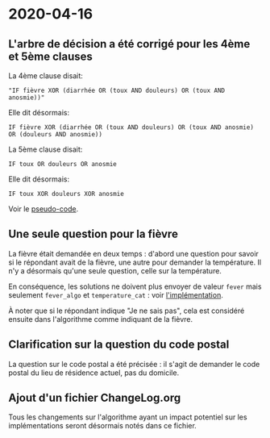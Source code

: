 * 2020-04-16

** L'arbre de décision a été corrigé pour les 4ème et 5ème clauses

La 4ème clause disait:

: "IF fièvre XOR (diarrhée OR (toux AND douleurs) OR (toux AND anosmie))"

Elle dit désormais:

: IF fièvre XOR (diarrhée OR (toux AND douleurs) OR (toux AND anosmie) OR (douleurs AND anosmie))

La 5ème clause disait:

: IF toux OR douleurs OR anosmie
 
Elle dit désormais:

: IF toux XOR douleurs XOR anosmie

Voir le [[file:pseudo-code.org][pseudo-code]].

** Une seule question pour la fièvre

La fièvre était demandée en deux temps : d'abord une question pour
savoir si le répondant avait de la fièvre, une autre pour demander la
température.  Il n'y a désormais qu'une seule question, celle sur la
température.

En conséquence, les solutions ne doivent plus envoyer de valeur ~fever~
mais seulement ~fever_algo~ et ~temperature_cat~ : voir [[file:implementation.org][l'implémentation]].

À noter que si le répondant indique "Je ne sais pas", cela est
considéré ensuite dans l'algorithme comme indiquant de la fièvre.

** Clarification sur la question du code postal

La question sur le code postal a été précisée : il s'agit de demander
le code postal du lieu de résidence actuel, pas du domicile.

** Ajout d'un fichier ChangeLog.org

Tous les changements sur l'algorithme ayant un impact potentiel sur
les implémentations seront désormais notés dans ce fichier.
